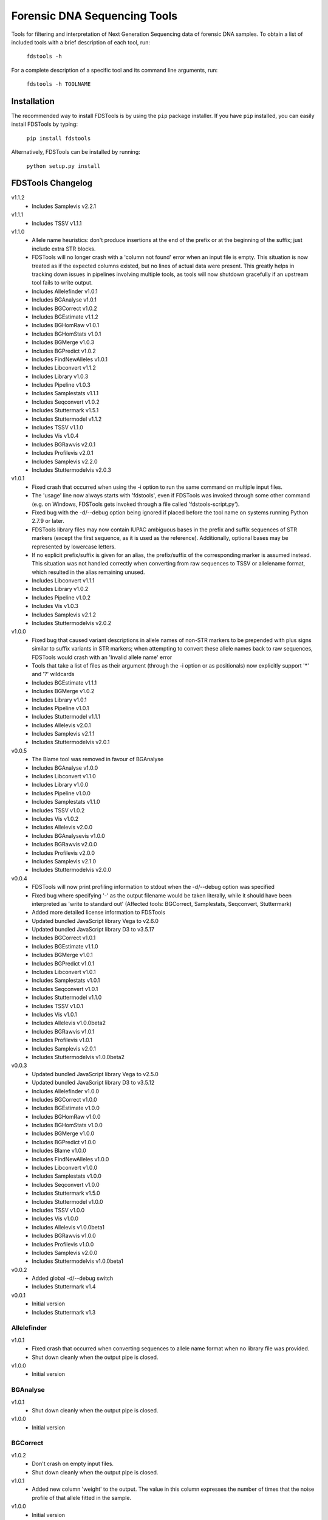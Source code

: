 Forensic DNA Sequencing Tools
=============================

Tools for filtering and interpretation of Next Generation Sequencing data of
forensic DNA samples. To obtain a list of included tools with a brief
description of each tool, run:

    ``fdstools -h``

For a complete description of a specific tool and its command line arguments,
run:

    ``fdstools -h TOOLNAME``


Installation
------------

The recommended way to install FDSTools is by using the ``pip`` package
installer. If you have ``pip`` installed, you can easily install FDSTools by
typing:

    ``pip install fdstools``

Alternatively, FDSTools can be installed by running:

    ``python setup.py install``


FDSTools Changelog
------------------
v1.1.2
    - Includes Samplevis v2.2.1

v1.1.1
    - Includes TSSV v1.1.1

v1.1.0
    - Allele name heuristics: don't produce insertions at the end of the prefix
      or at the beginning of the suffix; just include extra STR blocks.
    - FDSTools will no longer crash with a 'column not found' error when
      an input file is empty. This situation is now treated as if the
      expected columns existed, but no lines of actual data were present.
      This greatly helps in tracking down issues in pipelines involving
      multiple tools, as tools will now shutdown gracefully if an upstream
      tool fails to write output.
    - Includes Allelefinder v1.0.1
    - Includes BGAnalyse v1.0.1
    - Includes BGCorrect v1.0.2
    - Includes BGEstimate v1.1.2
    - Includes BGHomRaw v1.0.1
    - Includes BGHomStats v1.0.1
    - Includes BGMerge v1.0.3
    - Includes BGPredict v1.0.2
    - Includes FindNewAlleles v1.0.1
    - Includes Libconvert v1.1.2
    - Includes Library v1.0.3
    - Includes Pipeline v1.0.3
    - Includes Samplestats v1.1.1
    - Includes Seqconvert v1.0.2
    - Includes Stuttermark v1.5.1
    - Includes Stuttermodel v1.1.2
    - Includes TSSV v1.1.0
    - Includes Vis v1.0.4
    - Includes BGRawvis v2.0.1
    - Includes Profilevis v2.0.1
    - Includes Samplevis v2.2.0
    - Includes Stuttermodelvis v2.0.3

v1.0.1
    - Fixed crash that occurred when using the -i option to run the same
      command on multiple input files.
    - The 'usage' line now always starts with 'fdstools', even if FDSTools was
      invoked through some other command (e.g. on Windows, FDSTools gets
      invoked through a file called 'fdstools-script.py').
    - Fixed bug with the -d/--debug option being ignored if placed before the
      tool name on systems running Python 2.7.9 or later.
    - FDSTools library files may now contain IUPAC ambiguous bases in the
      prefix and suffix sequences of STR markers (except the first sequence,
      as it is used as the reference). Additionally, optional bases may be
      represented by lowercase letters.
    - If no explicit prefix/suffix is given for an alias, the prefix/suffix of
      the corresponding marker is assumed instead. This situation was not
      handled correctly when converting from raw sequences to TSSV or
      allelename format, which resulted in the alias remaining unused.
    - Includes Libconvert v1.1.1
    - Includes Library v1.0.2
    - Includes Pipeline v1.0.2
    - Includes Vis v1.0.3
    - Includes Samplevis v2.1.2
    - Includes Stuttermodelvis v2.0.2

v1.0.0
    - Fixed bug that caused variant descriptions in allele names of non-STR
      markers to be prepended with plus signs similar to suffix variants
      in STR markers; when attempting to convert these allele names back to raw
      sequences, FDSTools would crash with an 'Invalid allele name' error
    - Tools that take a list of files as their argument (through the -i option
      or as positionals) now explicitly support '*' and '?' wildcards
    - Includes BGEstimate v1.1.1
    - Includes BGMerge v1.0.2
    - Includes Library v1.0.1
    - Includes Pipeline v1.0.1
    - Includes Stuttermodel v1.1.1
    - Includes Allelevis v2.0.1
    - Includes Samplevis v2.1.1
    - Includes Stuttermodelvis v2.0.1

v0.0.5
    - The Blame tool was removed in favour of BGAnalyse
    - Includes BGAnalyse v1.0.0
    - Includes Libconvert v1.1.0
    - Includes Library v1.0.0
    - Includes Pipeline v1.0.0
    - Includes Samplestats v1.1.0
    - Includes TSSV v1.0.2
    - Includes Vis v1.0.2
    - Includes Allelevis v2.0.0
    - Includes BGAnalysevis v1.0.0
    - Includes BGRawvis v2.0.0
    - Includes Profilevis v2.0.0
    - Includes Samplevis v2.1.0
    - Includes Stuttermodelvis v2.0.0

v0.0.4
    - FDSTools will now print profiling information to stdout when the
      -d/--debug option was specified
    - Fixed bug where specifying '-' as the output filename would be taken
      literally, while it should have been interpreted as 'write to standard
      out' (Affected tools: BGCorrect, Samplestats, Seqconvert, Stuttermark)
    - Added more detailed license information to FDSTools
    - Updated bundled JavaScript library Vega to v2.6.0
    - Updated bundled JavaScript library D3 to v3.5.17
    - Includes BGCorrect v1.0.1
    - Includes BGEstimate v1.1.0
    - Includes BGMerge v1.0.1
    - Includes BGPredict v1.0.1
    - Includes Libconvert v1.0.1
    - Includes Samplestats v1.0.1
    - Includes Seqconvert v1.0.1
    - Includes Stuttermodel v1.1.0
    - Includes TSSV v1.0.1
    - Includes Vis v1.0.1
    - Includes Allelevis v1.0.0beta2
    - Includes BGRawvis v1.0.1
    - Includes Profilevis v1.0.1
    - Includes Samplevis v2.0.1
    - Includes Stuttermodelvis v1.0.0beta2

v0.0.3
    - Updated bundled JavaScript library Vega to v2.5.0
    - Updated bundled JavaScript library D3 to v3.5.12
    - Includes Allelefinder v1.0.0
    - Includes BGCorrect v1.0.0
    - Includes BGEstimate v1.0.0
    - Includes BGHomRaw v1.0.0
    - Includes BGHomStats v1.0.0
    - Includes BGMerge v1.0.0
    - Includes BGPredict v1.0.0
    - Includes Blame v1.0.0
    - Includes FindNewAlleles v1.0.0
    - Includes Libconvert v1.0.0
    - Includes Samplestats v1.0.0
    - Includes Seqconvert v1.0.0
    - Includes Stuttermark v1.5.0
    - Includes Stuttermodel v1.0.0
    - Includes TSSV v1.0.0
    - Includes Vis v1.0.0
    - Includes Allelevis v1.0.0beta1
    - Includes BGRawvis v1.0.0
    - Includes Profilevis v1.0.0
    - Includes Samplevis v2.0.0
    - Includes Stuttermodelvis v1.0.0beta1

v0.0.2
    - Added global -d/--debug switch
    - Includes Stuttermark v1.4

v0.0.1
    - Initial version
    - Includes Stuttermark v1.3


Allelefinder
~~~~~~~~~~~~
v1.0.1
    - Fixed crash that occurred when converting sequences to allele name format
      when no library file was provided.
    - Shut down cleanly when the output pipe is closed.

v1.0.0
    - Initial version


BGAnalyse
~~~~~~~~~
v1.0.1
    - Shut down cleanly when the output pipe is closed.

v1.0.0
    - Initial version


BGCorrect
~~~~~~~~~
v1.0.2
    - Don't crash on empty input files.
    - Shut down cleanly when the output pipe is closed.

v1.0.1
    - Added new column 'weight' to the output. The value in this column
      expresses the number of times that the noise profile of that allele
      fitted in the sample.

v1.0.0
    - Initial version


BGEstimate
~~~~~~~~~~
v1.1.2
    - Shut down cleanly when the output pipe is closed.

v1.1.1
    - Added option -p/--profiles which can be used to provide a previously
      created background noise profiles file, from which starting values will
      be read instead of assuming zero noise

v1.1.0
    - Added a new option -g/--min-genotypes (default: 3). Only alleles that
      occur in at least this number of unique heterozygous genotypes will be
      considered. This is to avoid 'contamination' of the noise profile of one
      allele with the noise of another. If homozygous samples are available for
      an allele, this filter is not applied to that allele. Setting this option
      to 1 effectively disables it. This option has the same cascading effect
      as the -s/--min-samples option, that is, if one allele does not meet the
      threshold, the samples with this allele are excluded which may cause some
      of the other alleles of these samples to fall below the threshold as
      well.

v1.0.0
    - Initial version


BGHomRaw
~~~~~~~~
v1.0.1
    - Clarified the 'Allele x of marker y has 0 reads' error message with the
      name of the sample that triggered the error.
    - Shut down cleanly when the output pipe is closed.

v1.0.0
    - Initial version


BGHomStats
~~~~~~~~~~
v1.0.1
    - Error messages about the input data now contain the name of the sample
      that triggered the error.
    - Shut down cleanly when the output pipe is closed.

v1.0.0
    - Initial version


BGMerge
~~~~~~~
v1.0.3
    - Shut down cleanly when the output pipe is closed.

v1.0.2
    - Minor changes to facilitate explicit filename wildcard support

v1.0.1
    - Reduced memory usage

v1.0.0
    - Initial version


BGPredict
~~~~~~~~~
v1.0.2
    - Don't crash on empty input files.
    - Shut down cleanly when the output pipe is closed.

v1.0.1
    - Greatly reduced memory usage.
    - BGPredict will now output nonzero values below the threshold set by
      -n/--min-pct if the predicted noise ratio of the same stutter on the
      other strand is above the threshold. Previously, values below the
      threshold were clipped to zero, which may cause unnecessarily high strand
      bias in the predicted profile.

v1.0.0
    - Initial version


FindNewAlleles
~~~~~~~~~~~~~~
v1.0.1
    - Don't crash on empty input files.
    - Shut down cleanly when the output pipe is closed.

v1.0.0
    - Initial version


Libconvert
~~~~~~~~~~
v1.1.2
    - Shut down cleanly when the output pipe is closed.

v1.1.1
    - Adjustments for supporting IUPAC notation in prefix and suffix sequences
      when converting from FDSTools to TSSV library format.

v1.1.0
    - When converting to FDSTools format, Libconvert automatically creates an
      empty FDSTools library file with the same contents as what would be
      obtained from the new Library tool without arguments.
    - The -a/--aliases option was modified such that it has the same effect as
      the -a/--aliases option of the new Library tool. This means that without
      this option specified, the [aliases] section will not be present in the
      output anymore.
    - The ability of the Libconvert tool to produce an empty FDSTools library
      file if no input file was given has been removed from the documentation
      (but not from the tool itself).

v1.0.1
    - Specifying '-' as the first positional argument to libconvert will now
      correctly interpret this as "read from stdin" instead of throwing a "file
      not found" error (or reading from a file named "-" if it exists)

v1.0.0
    - Initial version


Library
~~~~~~~
v1.0.3
    - Shut down cleanly when the output pipe is closed.

v1.0.2
    - Added documentation for IUPAC support to the descriptive comment of the
      [prefix] section.

v1.0.1
    - Updated some of the comments describing the sections
    - Added proper examples for non-STR markers and aliases

v1.0.0
    - Initial version


Pipeline
~~~~~~~~
v1.0.3
    - Fixed glitch that caused the 'bgprofiles.html' output file of the
      reference-database analysis to lack a proper title.

v1.0.2
    - Added -A/--in-allelelist option, with which an existing allele list file
      can be provided when running the reference-database analysis pipeline,
      bypassing Allelefinder.

v1.0.1
    - Removed checking of the existence of the files specified for the
      -S/--in-samples option; instead, this is left to the downstream tools to
      find out, consistent with how this works with other input file options
    - Only output the running commands if the -d/--debug option was specified

v1.0.0
    - Initial version


Samplestats
~~~~~~~~~~~
v1.1.1
    - Don't crash on empty input files.
    - Shut down cleanly when the output pipe is closed.

v1.1.0
    - Changed default allele calling option thresholds:
        - Changed default value of -m/--min-pct-of-max from 5.0 to 2.0
        - Changed default value of -p/--min-pct-of-sum from 3.0 to 1.5
    - Mentioned allele calling in the tool descriptions

v1.0.1
    - Samplestats will now round to 4 or 5 significant digits if a value is
      above 1000 or 10000, respectively. Previously, this was only done for the
      combined 'Other sequences' values
    - The 'Other sequences' lines will now also include values for
      total_recovery, forward_recovery, and reverse_recovery
    - The total_recovery, forward_recovery, and reverse_recovery columns are no
      longer placed to the left of all the other columns generated by
      Samplestats
    - The help text for Samplestats erroneously listed the X_recovery_pct
      instead of X_recovery
    - Added support for the new 'weight' column produced by BGCorrect when the
      -a/--filter-action option is set to 'combine'

v1.0.0
    - Initial version


Seqconvert
~~~~~~~~~~
v1.0.2
    - Shut down cleanly when the output pipe is closed.

v1.0.1
    - Internal naming of the first positional argument was changed from
      'format' to 'sequence-format'. This was done for consistency with the
      -F/--sequence-format option in other tools, giving it the same name in
      Pipeline configuration files.

v1.0.0
    - Initial version


Stuttermark
~~~~~~~~~~~
v1.5.1
    - Don't crash on empty input files.
    - Shut down cleanly when the output pipe is closed.

v1.5.0
    - Changed column names 'name' and 'allele' to 'marker' and 'sequence',
      respectively. WARNING: Stuttermark is now INCOMPATIBLE with output
      from TSSV_ but made compatible with TSSV-Lite and the new, bundled TSSV
      tool instead.

v1.4.0
    - Stuttermark now accepts raw sequences and allele names as input, which
      are automatically rewritten as TSSV-style sequences using a specified
      library file
    - The 'name' column is now optional

v1.3.0
    - First version of Stuttermark to be included in ``fdstools``
    - Fixed crash that occurred when an empty allele (e.g., a primer dimer)
      was encountered
    - Stuttermark now prints a warning if an allele is encountered that is
      not a TSSV_-style sequence

v1.2.0
    - All settings are now available from the command line
    - Use 1-based indexing in ``STUTTER`` annotations

v1.1.0
    - Stuttermark now accepts file names and the minimum number of reads to
      evaluate as command line arguments

v1.0.0
    - Initial version


Stuttermodel
~~~~~~~~~~~~
v1.1.2
    - Shut down cleanly when the output pipe is closed.

v1.1.1
    - Minor change to internal variant representation

v1.1.0
    - Stuttermodel will now only output a fit for one strand if it could also
      obtain a fit for the other strand (for the same marker, unit, and stutter
      depth). This new behaviour can be disabled with a new -O/--orphans
      option.
    - Fixed bug that caused Stuttermodel to output only the raw data points for
      -1 and +1 stutter when normal output was supressed

v1.0.0
    - Initial version


TSSV
~~~~
v1.1.1
    - Fixed incorrect calculation of tLeft, fLeft, rLeft, tRight and fRight
      columns in the report output file when -T/--num-threads was set to 2 or
      higher. The primary output was unaffected.

v1.1.0
    - Added option '-T/--num-threads' (default: 1), which controls the number
      of worker threads TSSV may spawn to run the analysis in parallel.
    - Shut down cleanly when the output pipe is closed.

v1.0.2
    - Added new option -n/--indel-score which can be used to increase the
      penalty given to insertions and deletions in the flanking sequences
      w.r.t. the penalty given to mismatches.
    - NOTE: Requires TSSV v0.4.0 or newer to be installed.

v1.0.1
    - Renamed the '--is_fastq' option to '--is-fastq', which was the only
      option with an underscore instead of a hyphen in FDSTools
    - Fixed crash that would occur if -F/--sequence-format was set to anything
      other than 'raw'

v1.0.0
    - Initial version


Vis
~~~
v1.0.4
    - Shut down cleanly when the output pipe is closed.

v1.0.3
    - The -n/--min-abs and -s/--min-per-strand options now accept non-integer
      values as well.
    - Added six options to control the Table Filtering Options of Samplevis.
    - Grouped some options as 'Display Options' in the command line help.

v1.0.2
    - Changed default value of -n/--min-abs from 15 to 5
    - Added -I/--input2 option, which allows for specifying a file with raw
      data points for Stuttermodelvis and Profilevis
    - Added support for creating BGAnalysevis visualisations

v1.0.1
    - Added -j/--jitter option for Stuttermodelvis (default: 0.25)
    - Fixed bug where Vis would not allow the -n/--min-abs and the
      -s/--min-per-strand options to be set to 0

v1.0.0
    - Initial version


Allelevis
~~~~~~~~~
v2.0.1
    - Added tooltip support to HTML visualisations

v2.0.0
    - Replaced the simple Options overlay with responsive design options panels
      in HTML visualisations
    - Reduced Vega graph spec complexity by using the new Rank transform to
      position the subgraphs
    - Fixed glitch that caused unnecessary padding around the graph

v1.0.0beta2
    - Fixed potential crash/corruption that could occur with very unfortunate
      combinations of sample names and marker names
    - HTML visualisations made with the -O/--online option of the Vis tool will
      now contain https URLs instead of http
    - Added two more colours to the legend, such that a maximum of 22 markers
      is now supported without re-using colours

v1.0.0beta1
    - Initial version


BGAnalysevis
~~~~~~~~~~~~
v1.0.0
    - Initial version


BGRawvis
~~~~~~~~
v2.0.1
    - Changed default save filename in HTML visualisations to 'bgprofiles-raw'.
    - Fixed glitch where, in HTML visualisations with embedded data and a
      custom title, the custom title was truncated to the last '.' as if it
      were a file name.

v2.0.0
    - Replaced the simple Options overlay with responsive design options panels
      in HTML visualisations
    - Sequences are now sorted by CE allele length when applicable
    - Changed default minimum number of reads from 15 to 5
    - Added marker selection menu for easier filtering

v1.0.1
    - Fixed a JavaScript crash that would occur in HTML visualisations if the
      Marker name filter resulted in an invalid regular expression (e.g., when
      the entered value ends with a backslash)
    - Reduced Vega graph spec complexity by using the new Rank transform to
      position the subgraphs
    - HTML visualisations made with the -O/--online option of the Vis tool will
      now contain https URLs instead of http

v1.0.0
    - Initial version


Profilevis
~~~~~~~~~~
v2.0.1
    - Changed default save filename in HTML visualisations to 'bgprofiles'.
    - Fixed glitch where, in HTML visualisations with embedded data and a
      custom title, the custom title was truncated to the last '.' as if it
      were a file name.

v2.0.0
    - Replaced the simple Options overlay with responsive design options panels
      in HTML visualisations
    - Alleles and sequences are now sorted by CE allele length when applicable
    - Added option to plot BGHomRaw data on top of the profiles
    - Added marker selection menu for easier filtering

v1.0.1
    - Fixed a JavaScript crash that would occur in HTML visualisations if the
      Marker name filter resulted in an invalid regular expression (e.g., when
      the entered value ends with a backslash)
    - Reduced Vega graph spec complexity by using the new Rank transform to
      position the subgraphs.
    - HTML visualisations made with the -O/--online option of the Vis tool will
      now contain https URLs instead of http

v1.0.0
    - Initial version


Samplevis
~~~~~~~~~
v2.2.1
    - Added an option to apply graph filtering before noise correction (on by
      default)

v2.2.0
    - Fixed incorrect calculation of 'percentage of highest' if the 'sequence'
      with the highest read count within a marker is the aggregated 'Other
      sequences' data. In exceptional cases, this could have resulted in the
      erroneous omission of an allele in the visualisation (graphs and/or
      tables).

v2.1.2
    - Added 'Save page' link to HTML visualisations, which offers for download
      a copy of the entire HTML visualisation including the user's changes.
    - Added automatic allele calling to static visualisations.
    - The net effect of the allele calling thresholds (table filtering options)
      is now visualised in the graphs as a dashed vertical red line.

v2.1.1
    - Added tooltip support to HTML visualisations
    - The tooltip may include a 'new allele' note if the input sample was
      analysed with FindNewAlleles
    - The allele tables in HTML visualisations will now grow much wider than
      before if the screen (or window) is very narrow
    - Improved line breaking behaviour in the tables in HTML visualisations
    - Improved determination of column widths of the allele tables when
      printing an HTML visualisation
    - When printing an HTML visualisation, the graph and the corresponding
      table of a marker will be kept on the same page in all browsers now
    - Fixed glitch that caused 'Infinity%' or 'NaN%' to be written in some
      cells in the allele tables in HTML visualisations

v2.1.0
    - Changed default minimum number of reads for graph filtering from 15 to 5
    - Changed default table filtering options:
        - Percentage of highest allele per marker changed from 5% to 2%
        - Percentage of the marker's total reads changed from 3% to 1.5%
        - Minimum number of reads in both orientations changed from 0 to 1

v2.0.1
    - Fixed a JavaScript crash that would occur in HTML visualisations if the
      Marker name filter resulted in an invalid regular expression (e.g., when
      the entered value ends with a backslash)
    - Reduced Vega graph spec complexity by using the new Rank transform to
      position the subgraphs
    - Fixed a glitch in HTML visualisations where clicking the 'Truncate
      sequences to' label would select the marker spacing input
    - In HTML visualisations, the 'Notes' table cells with 'BGPredict' in them
      now get a light orange background to warn the user that their background
      profile was computed. If a sequence was explicitly 'not corrected', 'not
      in ref db', or 'corrected as background only', the same colour is used.
    - The message bar at the bottom of Samplevis HTML visualisations will now
      grow no larger than 3 lines. A scroll bar will appear as needed.
    - HTML visualisations made with the -O/--online option of the Vis tool will
      now contain https URLs instead of http

v2.0.0
    - Initial version


Stuttermodelvis
~~~~~~~~~~~~~~~
v2.0.3
    - Fixed bug that caused HTML visualisations with embedded data to fail
      while loading.
    - Fixed glitch where, in HTML visualisations with embedded data and a
      custom title, the custom title was truncated to the last '.' as if it
      were a file name.

v2.0.2
    - Added filtering option for the stutter amount (-1, +1, -2, etc.).
    - Added filtering option for the coefficient of determination (r squared
      value) of the fit functions.

v2.0.1
    - Changed the unit in the horizontal axis title from 'bp' to 'nt'

v2.0.0
    - Replaced the simple Options overlay with responsive design options panels
      in HTML visualisations
    - Fixed glitch that caused the graphs to be re-rendered twice when loading
      a file by drag-and-drop in HTML visualisations
    - Fixed glitch that made it possible to replace the data that was embedded
      in an HTML visualisation through drag-and-drop
    - Added repeat unit selection menu for easier filtering

v1.0.0beta2
    - HTML visualisations now support drawing raw data points on top of the fit
      functions. The points can be drawn with an adjustable jitter to reduce
      overlap.
    - Fixed a JavaScript crash that would occur in HTML visualisations if the
      Repeat unit or Marker name filter resulted in an invalid regular
      expression (e.g., when the entered value ends with a backslash)
    - Reduced Vega graph spec complexity by using the new Rank transform to
      position the subgraphs.
    - HTML visualisations made with the -O/--online option of the Vis tool will
      now contain https URLs instead of http

v1.0.0beta1
    - Initial version


.. _TSSV: https://pypi.python.org/pypi/tssv/
